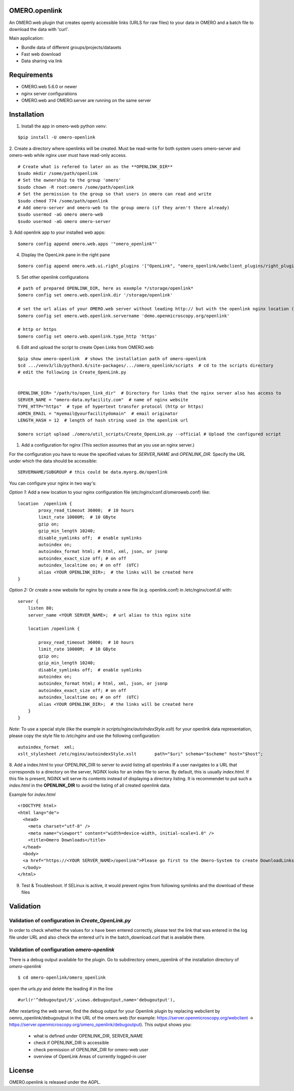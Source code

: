 OMERO.openlink
==============

An OMERO.web plugin that creates openly accessible links (URLS for raw files) to your data in OMERO and a batch file to download the data with 'curl'.

Main application:

* Bundle data of different groups/projects/datasets
* Fast web download
* Data sharing via link

Requirements
============
- OMERO.web 5.6.0 or newer
- nginx server configurations
- OMERO.web and OMERO.server are running on the same server

Installation
============

1. Install the app in omero-web python venv:

::

    $pip install -U omero-openlink

2. Create a directory where openlinks will be created. Must be read-write for both \
system users omero-server and omero-web while nginx user must have read-only access.

::

    # Create what is refered to later on as the **OPENLINK_DIR**
    $sudo mkdir /some/path/openlink
    # Set the ownership to the group 'omero'
    $sudo chown -R root:omero /some/path/openlink
    # Set the permission to the group so that users in omero can read and write
    $sudo chmod 774 /some/path/openlink
    # Add omero-server and omero-web to the group omero (if they aren't there already)
    $sudo usermod -aG omero omero-web
    $sudo usermod -aG omero omero-server

3. Add openlink app to your installed web apps:
::

    $omero config append omero.web.apps '"omero_openlink"'

4. Display the OpenLink pane in the right pane

::

    $omero config append omero.web.ui.right_plugins '["OpenLink", "omero_openlink/webclient_plugins/right_plugin.openlink.js.html", "openlink_tab"]'

5. Set other openlink configurations

::

    # path of prepared OPENLINK_DIR, here as eaxmple */storage/openlink*
    $omero config set omero.web.openlink.dir '/storage/openlink'

    # set the url alias of your OMERO.web server without leading http:// but with the openlink nginx location (set in the nginx config bellow)
    $omero config set omero.web.openlink.servername 'demo.openmicroscopy.org/openlink'

    # http or https
    $omero config set omero.web.openlink.type_http 'https'


6. Edit and upload the script to create Open Links from OMERO.web

::

    $pip show omero-openlink  # shows the installation path of omero-openlink
    $cd .../venv3/lib/python3.6/site-packages/.../omero_openlink/scripts  # cd to the scripts directory
    # edit the following in Create_OpenLink.py


    OPENLINK_DIR= "/path/to/open_link_dir"  # Directory for links that the nginx server also has access to
    SERVER_NAME = "omero-data.myfacility.com"  # name of nginx website
    TYPE_HTTP="https"  # type of hypertext transfer protocol (http or https)
    ADMIN_EMAIL = "myemail@yourfacilitydomain"  # email originator
    LENGTH_HASH = 12  # length of hash string used in the openlink url

    $omero script upload ./omero/util_scripts/Create_OpenLink.py --official # Upload the configured script

1. Add a configuration for nginx (This section assumes that an you use an nginx server.)

For the configuration you have to reuse the specified values for `SERVER_NAME` and `OPENLINK_DIR`.
Specify the URL under which the data should be accessible:

::

    SERVERNAME/SUBGROUP # this could be data.myorg.de/openlink

You can configure your nginx in two way's:

*Option 1:*
Add a new location to your nginx configuration file (etc/nginx/conf.d/omeroweb.conf) like:

::

    location  /openlink {
            proxy_read_timeout 36000;  # 10 hours
            limit_rate 10000M;  # 10 GByte
            gzip on;
            gzip_min_length 10240;
            disable_symlinks off;  # enable symlinks
            autoindex on;
            autoindex_format html; # html, xml, json, or jsonp
            autoindex_exact_size off; # on off
            autoindex_localtime on; # on off  (UTC)
            alias <YOUR OPENLINK_DIR>;  # the links will be created here
    }


*Option 2:*
Or create a new website for nginx by create a new file (e.g. openlink.conf) in /etc/nginx/conf.d/ with:

::

    server {
        listen 80;
        server_name <YOUR SERVER_NAME>;  # url alias to this nginx site

        location /openlink {

            proxy_read_timeout 36000;  # 10 hours
            limit_rate 10000M;  # 10 GByte
            gzip on;
            gzip_min_length 10240;
            disable_symlinks off;  # enable symlinks
            autoindex on;
            autoindex_format html; # html, xml, json, or jsonp
            autoindex_exact_size off; # on off
            autoindex_localtime on; # on off  (UTC)
            alias <YOUR OPENLINK_DIR>;  # the links will be created here
        }
    }

*Note:* To use a special style (like the example in *scripts/nginx/autoIndexStyle.xslt*) for your openlink data representation,
please copy the style file to */etc/nginx* and use the following configuration:

::

    autoindex_format  xml;
    xslt_stylesheet /etc/nginx/autoindexStyle.xslt       path="$uri" schema="$scheme" host="$host";

8. Add a index.html to your OPENLINK_DIR to server to avoid listing all openlinks
If a user navigates to a URL that corresponds to a directory on the server, NGINX looks for an index file to serve. By default, this is usually *index.html*. If this file is present, NGINX will serve its contents instead of displaying a directory listing. It is recommendet to put such a *index.html* in the **OPENLINK_DIR** to avoid the listing of all created openlink data.

Example for *index.html*

::

    <!DOCTYPE html>
    <html lang="de">
      <head>
        <meta charset="utf-8" />
        <meta name="viewport" content="width=device-width, initial-scale=1.0" />
        <title>Omero Downloads</title>
      </head>
      <body>
      <a href="https://<YOUR SERVER_NAME>/openlink">Please go first to the Omero-System to create DownloadLinks!</a>
      </body>
    </html>

9. Test & Troubleshoot. If SELinux is active, it would prevent nginx from following symlinks and the download of these files

Validation
==========

Validation of configuration in *Create_OpenLink.py*
----------------------------------------------------
In order to check whether the values for x have been entered correctly, please test the link that was entered in the log file under URL and also check the entered url's in the batch_download.curl that is available there.

Validation of configuration *omero-openlink*
--------------------------------------------
There is a debug output available for the plugin. Go to subdirectory omero_openlink of the installation directory of *omero-openlink*

::

    $ cd omero-openlink/omero_openlink

open the *urls.py* and delete the leading # in the line

::

    #url(r'^debugoutput/$',views.debugoutput,name='debugoutput'),

After restarting the web server, find the debug output for your Openlink plugin by replacing webclient by oemro_openlink/debugoutput in the URL of the omero.web
(for example: https://server.openmicroscopy.org/webclient -> https://server.openmicroscopy.org/omero_openlink/debugoutput). This output shows you:

 * what is defined under OPENLINK_DIR, SERVER_NAME
 * check if OPENLINK_DIR is accessible
 * check permission of OPENLINK_DIR for omero-web user
 * overview of OpenLink Areas of currently logged-in user


License
==========

OMERO.openlink is released under the AGPL.





